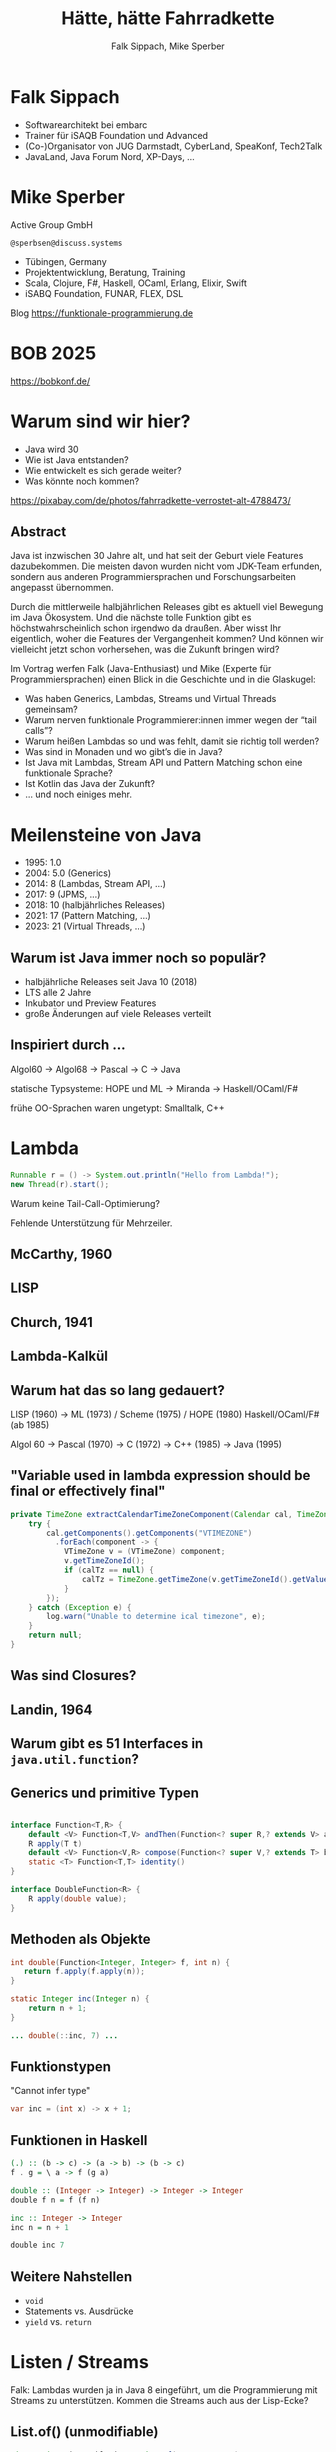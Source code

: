 #+title: Hätte, hätte Fahrradkette
#+author: Falk Sippach, Mike Sperber
#+REVEAL_PLUGINS: (notes)
#+REVEAL_THEME: ./css/themes/active.css
#+REVEAL_HLEVEL: 1
#+REVEAL_TRANS: none
#+OPTIONS: toc:nil reveal-center:f H:4

* Falk Sippach

- Softwarearchitekt bei embarc
- Trainer für iSAQB Foundation und Advanced
- (Co-)Organisator von JUG Darmstadt, CyberLand, SpeaKonf, Tech2Talk
- JavaLand, Java Forum Nord, XP-Days, ...

[[file:images/falk.jpg]]

* Mike Sperber

Active Group GmbH

=@sperbsen@discuss.systems=

#+ATTR_HTML: :height 100px;
[[file:images/ag-logo-plain.png][file:images/ag-logo-plain.png]]
- Tübingen, Germany
- Projektentwicklung, Beratung, Training
- Scala, Clojure, F#, Haskell, OCaml, Erlang, Elixir, Swift
- iSABQ Foundation, FUNAR, FLEX, DSL

Blog [[https://funktionale-programmierung.de]]

[[file:images/mike.jpg]]


* BOB 2025

[[file:images/bob_head_2to1.png]]

https://bobkonf.de/

* Warum sind wir hier?
    :PROPERTIES:
    :reveal_background: ./images/fahrradkette.jpg
    :reveal_background_trans: slide
    :reveal_background_opacity: 0.2
    :END:

- Java wird 30
- Wie ist Java entstanden?
- Wie entwickelt es sich gerade weiter?
- Was könnte noch kommen?

#+BEGIN_NOTES
https://pixabay.com/de/photos/fahrradkette-verrostet-alt-4788473/
#+END_NOTES

** Abstract

Java ist inzwischen 30 Jahre alt, und hat seit der Geburt viele Features dazubekommen.
Die meisten davon wurden nicht vom JDK-Team erfunden, sondern aus anderen Programmiersprachen und Forschungsarbeiten angepasst übernommen.

Durch die mittlerweile halbjährlichen Releases gibt es aktuell viel Bewegung im Java Ökosystem.
Und die nächste tolle Funktion gibt es höchstwahrscheinlich schon irgendwo da draußen.
Aber wisst Ihr eigentlich, woher die Features der Vergangenheit kommen?
Und können wir vielleicht jetzt schon vorhersehen, was die Zukunft bringen wird?

#+REVEAL: split

Im Vortrag werfen Falk (Java-Enthusiast) und Mike (Experte für Programmiersprachen) einen Blick in die Geschichte und in die Glaskugel:

- Was haben Generics, Lambdas, Streams und Virtual Threads gemeinsam?
- Warum nerven funktionale Programmierer:innen immer wegen der “tail calls”?
- Warum heißen Lambdas so und was fehlt, damit sie richtig toll werden?
- Was sind in Monaden und wo gibt’s die in Java?
- Ist Java mit Lambdas, Stream API und Pattern Matching schon eine funktionale Sprache?
- Ist Kotlin das Java der Zukunft?
- … und noch einiges mehr.


* Meilensteine von Java

- 1995: 1.0
- 2004: 5.0 (Generics)
- 2014: 8 (Lambdas, Stream API, ...)
- 2017: 9 (JPMS, ...)
- 2018: 10 (halbjährliches Releases)
- 2021: 17 (Pattern Matching, ...)
- 2023: 21 (Virtual Threads, ...)

** Warum ist Java immer noch so populär?

- halbjährliche Releases seit Java 10 (2018)
- LTS alle 2 Jahre
- Inkubator und Preview Features
- große Änderungen auf viele Releases verteilt

** Inspiriert durch ...

Algol60 -> Algol68 -> Pascal -> C -> Java

statische Typsysteme: HOPE und ML -> Miranda -> Haskell/OCaml/F#

#+BEGIN_NOTES
frühe OO-Sprachen waren ungetypt: Smalltalk, C++
#+END_NOTES

* Lambda

#+begin_src java
Runnable r = () -> System.out.println("Hello from Lambda!");
new Thread(r).start();
#+end_src

#+BEGIN_NOTES
Warum keine Tail-Call-Optimierung?

Fehlende Unterstützung für Mehrzeiler.
#+END_NOTES

** McCarthy, 1960

#+ATTR_HTML: :class r-stretch
[[file:images/lisp.png]]

** LISP

[[file:images/lisp-lambda.png]]

** Church, 1941

[[file:images/church.png]]

** Lambda-Kalkül

[[file:images/church-lambda.png]]

** Warum hat das so lang gedauert?

LISP (1960) ->
ML (1973) / Scheme (1975) / HOPE (1980)
Haskell/OCaml/F# (ab 1985)

Algol 60 ->
Pascal (1970) ->
C (1972) ->
C++ (1985) ->
Java (1995)

** "Variable used in lambda expression should be final or effectively final"

#+begin_src java
private TimeZone extractCalendarTimeZoneComponent(Calendar cal, TimeZone calTz) {
    try {
        cal.getComponents().getComponents("VTIMEZONE")
          .forEach(component -> {
            VTimeZone v = (VTimeZone) component;
            v.getTimeZoneId();
            if (calTz == null) {
                calTz = TimeZone.getTimeZone(v.getTimeZoneId().getValue());
            }
        });
    } catch (Exception e) {
        log.warn("Unable to determine ical timezone", e);
    }
    return null;
}
#+end_src

** Was sind Closures?

[[file:images/landin-evaluation.png]]

** Landin, 1964

[[file:images/landin-closure.png]]

** Warum gibt es 51 Interfaces in =java.util.function=?

[[file:images/java-util-function.png]]

** Generics und primitive Typen

#+begin_src java

interface Function<T,R> {
    default <V> Function<T,V> andThen(Function<? super R,? extends V> after);
    R apply(T t)
    default <V> Function<V,R> compose(Function<? super V,? extends T> before)
    static <T> Function<T,T> identity()
}

interface DoubleFunction<R> {
    R apply(double value);
}
#+end_src

** Methoden als Objekte

#+begin_src java
int double(Function<Integer, Integer> f, int n) {
   return f.apply(f.apply(n));
}

static Integer inc(Integer n) {
    return n + 1;
}

... double(::inc, 7) ...
#+end_src

** Funktionstypen

"Cannot infer type"

#+begin_src java
var inc = (int x) -> x + 1;
#+end_src

** Funktionen in Haskell

#+begin_src haskell
(.) :: (b -> c) -> (a -> b) -> (b -> c)
f . g = \ a -> f (g a)

double :: (Integer -> Integer) -> Integer -> Integer
double f n = f (f n)

inc :: Integer -> Integer
inc n = n + 1

double inc 7
#+end_src

** Weitere Nahstellen

- =void=
- Statements vs. Ausdrücke
- =yield= vs. =return=

* Listen / Streams

#+BEGIN_NOTES
Falk: Lambdas wurden ja in Java 8 eingeführt, um die Programmierung
mit Streams zu unterstützen.  Kommen die Streams auch aus der
Lisp-Ecke?
#+END_NOTES

** List.of() (unmodifiable)

#+begin_src java
List<String> immutableList = List.of("A", "B", "C");
// immutableList.add("D");  // UnsupportedOperationException
#+end_src

#+BEGIN_NOTES
Warum keine echten Literals wie in Python oder Kotlin?
#+END_NOTES

*** ML/HOPE

FIXME

*** Eigenschaften

** sequenced collections

#+begin_src java
#+end_src

#+BEGIN_NOTES
#+END_NOTES

** Stream API

#+begin_src java
List<String> names = List.of("Alice", "Bob", "Charlie");
List<String> filtered = names.stream()
    .filter(name -> name.startsWith("A"))
    .collect(Collectors.toList());
System.out.println(filtered);  // [Alice]
#+end_src

#+BEGIN_NOTES
Performance und Debugging: Vorteil oder Frust?

Vergleich mit funktionalen Paradigmen.
#+END_NOTES

*** LISP (1959)

FIXME

** stream gatherers

#+begin_src java
#+end_src

#+BEGIN_NOTES
#+END_NOTES

* Typen
** Generics

Gab's nicht schon immer

** Warum kein ArrayList=<int>=

C++

Warum anders als C++?

uniforme Repräsentation

#+begin_src java
List<String> list = new ArrayList<>();
list.add("Hello");
// Compile-Time-Sicherheit
String value = list.get(0);  // Kein Cast nötig
#+end_src

#+BEGIN_NOTES
Warum gibt es keine Generics für primitive Typen?

Type Erasure: Einschränkung oder Vorteil?


#+END_NOTES

*** Strachey

[[file:images/parametric-polymorphism.png]]

** Type Erasure

#+begin_src java
class ArrayList<T> {
    T sum() {
        if (T instanceof Integer)
          ...
        else if (T instanceof Double)
          ...
        ...        
    }
}
#+end_src

Fahrradkette:

#+begin_src java
interface NumOps<T> {
    T zero();
    T plus(T t1, T t2);
    ...
}
    
class ArrayList<T> {
    T sum(automatic NumOps<T> ops) {
       T result = ops.zero();
       for (T element: this) {
          result = ops.plus(result, element);
       }
       return result;
    }
}
#+end_src

** Parametricity

#+begin_src java
interface Stream<T> {
    <U> Stream<U> map(Function<T, U> f);
}
#+end_src

-> Typklassen/Implicits

** Local variable type inference

#+begin_src java
ArrayList<Foo> list = new ArrayList<Foo>();
    ->
var list = Lists.of(new Foo());
#+end_src

#+BEGIN_NOTES
#+END_NOTES

** Warum hat das so lange gedauert?

#+begin_src java
interface Stream<R> {
  <R> Stream<R> map(Function<? super T,? extends R> mapper);
}
#+end_src

- nominale vs. strukturelle Typsysteme ... Arrays

- Löcher im Typsystem

#+begin_src java
class A { }
class B extends A {}

...
    A[] as = new B[10];
    A a = as[0];
    B b = ...;
    as[0] = b;
...
#+end_src

** ML / Hindley/Milner/Damas

FIXME

** Optional

#+BEGIN_NOTES
Mike: Übrigens, Falk, wo wir gerade bei ML sind, das hier kommt auch von da
#+END_NOTES

#+begin_src java
Optional<String> name = Optional.of("Alice");
name.ifPresent(System.out::println);  // Alice
#+end_src

#+BEGIN_NOTES
Optional<String> name = Optional.of("Alice");

name.ifPresent(System.out::println);  // Alice
#+END_NOTES

*** Optional

Haskell

#+begin_src haskell
data Maybe a = Nothing | Just a
#+end_src

Standard ML

#+begin_src sml
datatype 'a option = NONE | SOME of 'a
#+end_src

OCaml

#+begin_src ocaml
type 'a t = 'a option = 
| None
| Some of 'a
#+end_src

(SML/NJ 1993)

** nullable types

#+begin_src java
#+end_src

#+BEGIN_NOTES
#+END_NOTES

** Records

#+BEGIN_NOTES
Falk: Dann müßtest Du ja Records toll finden, das ist ja sowas wie
algebraische Datentypen in Haskell.
#+END_NOTES

#+begin_src java

#+end_src

*** ALGOL W (1966)

[[file:images/algol-w.png]]

*** ALGOL W

[[file:images/algol-w-record.png]]

*** Luca Cardelli, ML

FIXME

** Sealed Classes

#+begin_src java
#+end_src

#+BEGIN_NOTES
#+END_NOTES

*** Haskell

#+begin_src haskell
data FIXME
#+end_src

*** CLU

[[file:images/clu.png]]

https://pmg.csail.mit.edu/ftp.lcs.mit.edu/pub/pclu/CLU/3.Documents/MIT-LCS-TR-225.pdf

*** CLU (1979)

[[file:images/clu-oneof.png]]

*** HOPE (1980)

[[file:images/hope.png]]

https://publications.csail.mit.edu/lcs/pubs/pdf/MIT-LCS-TR-225.pdf

*** HOPE

[[file:images/hope-data.png]]

*** ISWIM

[[file:images/iswim.png]]

https://dl.acm.org/doi/10.1145/365230.365257

*** ISWIM

[[file:images/iswim-adt.png]]

** value types

#+begin_src java
#+end_src

#+BEGIN_NOTES
#+END_NOTES
* Pattern-Matching
** switch expressions

#+begin_src java
#+end_src

#+BEGIN_NOTES
#+END_NOTES

*** LISP

FIXME

** Type Patterns

#+begin_src java
#+end_src

#+BEGIN_NOTES
#+END_NOTES

*** CLU

[[file:images/clu-tagcase.png]]

** Pattern-Matching in switch

#+begin_src java
#+end_src

#+BEGIN_NOTES
#+END_NOTES

*** LISP

[[file:images/lisp-mcbride.png]]

https://personal.cis.strath.ac.uk/conor.mcbride/FVMcB-PhD.pdf

** record patterns

#+begin_src java
#+end_src

#+BEGIN_NOTES
#+END_NOTES

** unnamed patterns, variables

#+begin_src java
#+end_src

#+BEGIN_NOTES
#+END_NOTES

** primitive types in patterns

#+begin_src java
#+end_src

#+BEGIN_NOTES
#+END_NOTES

* Default Methods

#+begin_src java
interface Animal {
    default void eat() {
        System.out.println("Eating...");
    }
}
class Dog implements Animal {}
new Dog().eat();  // Eating...
#+end_src

#+BEGIN_NOTES^
Flexibilität vs. Interface-Verschmutzung.

Hätte man Mixins einführen sollen?
#+END_NOTES

** Sather

FIXME

* Modulsystem

#+begin_src java
module com.example {
    exports com.example.api;
}
#+end_src

#+BEGIN_NOTES
Hat das Modulsystem die Java-Welt wirklich verbessert?

Zu kompliziert für einfache Projekte?
#+END_NOTES

** Pebble / Cardelli 1985

FIXME

* module import

#+begin_src java
#+end_src

#+BEGIN_NOTES
#+END_NOTES


* virtual threads

#+begin_src java
#+end_src

#+BEGIN_NOTES
#+END_NOTES

* structured concurrency

#+begin_src java
#+end_src

#+BEGIN_NOTES
#+END_NOTES

* scoped values

#+begin_src java
#+end_src

#+BEGIN_NOTES
#+END_NOTES

* string templates (inzwischen wieder abgeschafft)

#+begin_src java
#+end_src

#+BEGIN_NOTES
#+END_NOTES

* statements before super

#+begin_src java
#+end_src

#+BEGIN_NOTES
#+END_NOTES

* implicitly declared classes, instance main methods

#+begin_src java
#+end_src

#+BEGIN_NOTES
#+END_NOTES

* flexible constructor bodies (cf. statements before super)

#+begin_src java
#+end_src

#+BEGIN_NOTES
#+END_NOTES

* Entwicklungslinien

- ALGOL - PASCAL - C - Java

- Simula-67 - Smalltalk - C++ - Java

- LISP - HOPE - ML/Haskell - Java

* Zuordnung

FIXME
  
* Was ist als nächstes geplant?

** Generics over Primitive Types

** Value types

** Nullable Types

* Was muß noch kommen?



** Tupel

** Either

** Funktionstypen

** Tail Calls

** Typklassen/Implicits
  
- Effektsystem

- Higher-Order-Modulsystem

* Vielen Dank
Fragen

